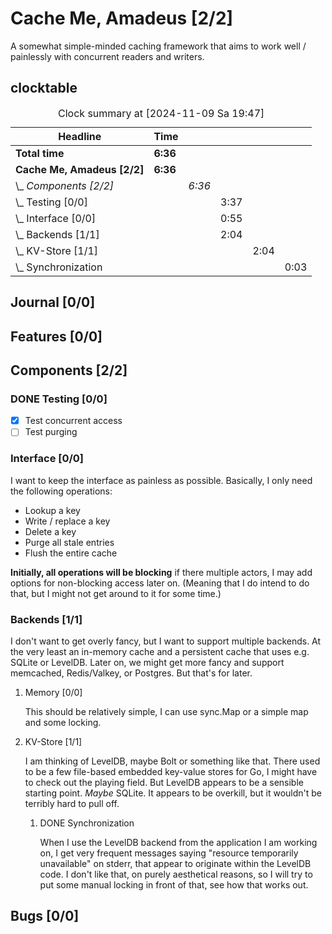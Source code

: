# -*- mode: org; fill-column: 78; -*-
# Time-stamp: <2024-11-09 19:47:52 krylon>
#
#+TAGS: internals(i) ui(u) bug(b) feature(f)
#+TAGS: database(b) design(d), meditation(m)
#+TAGS: optimize(o) refactor(r) cleanup(c)
#+TAGS: web(w) concurrency(c) backend(a)
#+TODO: TODO(t)  RESEARCH(r) IMPLEMENT(i) TEST(e) | DONE(d) FAILED(f) CANCELLED(c)
#+TODO: MEDITATE(m) PLANNING(p) | SUSPENDED(s)
#+PRIORITIES: A G D

* Cache Me, Amadeus [2/2]
  :PROPERTIES:
  :COOKIE_DATA: todo recursive
  :VISIBILITY: children
  :END:
  A somewhat simple-minded caching framework that aims to work well /
  painlessly with concurrent readers and writers.
** clocktable
   #+BEGIN: clocktable :scope file :maxlevel 202 :emphasize t
   #+CAPTION: Clock summary at [2024-11-09 Sa 19:47]
   | Headline                  | Time   |        |      |      |      |
   |---------------------------+--------+--------+------+------+------|
   | *Total time*              | *6:36* |        |      |      |      |
   |---------------------------+--------+--------+------+------+------|
   | *Cache Me, Amadeus [2/2]* | *6:36* |        |      |      |      |
   | \_  /Components [2/2]/    |        | /6:36/ |      |      |      |
   | \_    Testing [0/0]       |        |        | 3:37 |      |      |
   | \_    Interface [0/0]     |        |        | 0:55 |      |      |
   | \_    Backends [1/1]      |        |        | 2:04 |      |      |
   | \_      KV-Store [1/1]    |        |        |      | 2:04 |      |
   | \_        Synchronization |        |        |      |      | 0:03 |
   #+END:
** Journal [0/0]
   :PROPERTIES:
   :COOKIE_DATA: todo recursive
   :VISIBILITY: children
   :END:
** Features [0/0]
   :PROPERTIES:
   :COOKIE_DATA: todo recursive
   :VISIBILITY: children
   :END:
** Components [2/2]
   :PROPERTIES:
   :COOKIE_DATA: todo recursive
   :VISIBILITY: children
   :END:
*** DONE Testing [0/0]
    CLOSED: [2024-11-09 Sa 19:40]
    :PROPERTIES:
    :COOKIE_DATA: todo recursive
    :VISIBILITY: children
    :END:
    :LOGBOOK:
    CLOCK: [2024-11-07 Do 17:37]--[2024-11-07 Do 19:47] =>  2:10
    CLOCK: [2024-11-06 Mi 22:18]--[2024-11-06 Mi 23:45] =>  1:27
    :END:
    - [X] Test concurrent access
    - [ ] Test purging
*** Interface [0/0]
    :PROPERTIES:
    :COOKIE_DATA: todo recursive
    :VISIBILITY: children
    :END:
    :LOGBOOK:
    CLOCK: [2024-11-06 Mi 16:47]--[2024-11-06 Mi 17:42] =>  0:55
    :END:
    I want to keep the interface as painless as possible. Basically, I only
    need the following operations:
    - Lookup a key
    - Write / replace a key
    - Delete a key
    - Purge all stale entries
    - Flush the entire cache
    *Initially, all operations will be blocking* if there multiple actors, I
    may add options for non-blocking access later on. (Meaning that I do
    intend to do that, but I might not get around to it for some time.)
*** Backends [1/1]
    :PROPERTIES:
    :COOKIE_DATA: todo recursive
    :VISIBILITY: children
    :END:
    I don't want to get overly fancy, but I want to support multiple
    backends. At the very least an in-memory cache and a persistent cache that
    uses e.g. SQLite or LevelDB. Later on, we might get more fancy and support
    memcached, Redis/Valkey, or Postgres. But that's for later.
**** Memory [0/0]
     :PROPERTIES:
     :COOKIE_DATA: todo recursive
     :VISIBILITY: children
     :END:
     This should be relatively simple, I can use sync.Map or a simple map and
     some locking.
**** KV-Store [1/1]
     :PROPERTIES:
     :COOKIE_DATA: todo recursive
     :VISIBILITY: children
     :END:
     :LOGBOOK:
     CLOCK: [2024-11-06 Mi 17:52]--[2024-11-06 Mi 19:53] =>  2:01
     :END:
     I am thinking of LevelDB, maybe Bolt or something like that. There used
     to be a few file-based embedded key-value stores for Go, I might have to
     check out the playing field. But LevelDB appears to be a sensible
     starting point. /Maybe/ SQLite. It appears to be overkill, but it
     wouldn't be terribly hard to pull off.
***** DONE Synchronization
      CLOSED: [2024-11-09 Sa 19:47]
      :LOGBOOK:
      CLOCK: [2024-11-09 Sa 19:44]--[2024-11-09 Sa 19:47] =>  0:03
      :END:
      When I use the LevelDB backend from the application I am working on, I
      get very frequent messages saying "resource temporarily unavailable" on
      stderr, that appear to originate within the LevelDB code. I don't like
      that, on purely aesthetical reasons, so I will try to put some manual
      locking in front of that, see how that works out.
** Bugs [0/0]
   :PROPERTIES:
   :COOKIE_DATA: todo recursive
   :VISIBILITY: children
   :END:
